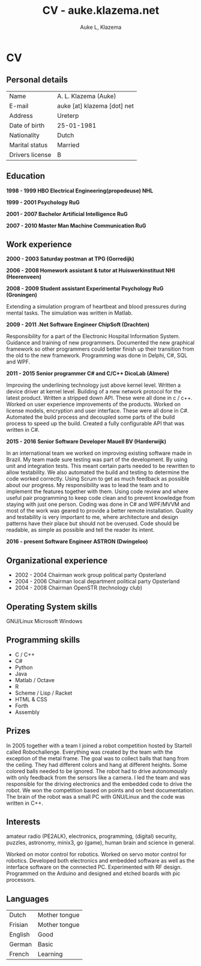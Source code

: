 #+TITLE: CV - auke.klazema.net
#+AUTHOR: Auke L, Klazema
* CV

** Personal details

 | Name            | A. L. Klazema (Auke)        |
 | E-mail          | auke [at] klazema [dot] net |
 | Address         | Ureterp                     |
 | Date of birth   | 25-01-1981                  |
 | Nationality     | Dutch                       |
 | Marital status  | Married                     |
 | Drivers license | B                           |

**  Education

*1998 - 1999 HBO Electrical Engineering(propedeuse) NHL*

*1999 - 2001 Psychology RuG*

*2001 - 2007 Bachelor Artificial Intelligence RuG*

*2007 - 2010 Master Man Machine Communication RuG*

** Work experience

*2000 - 2003 Saturday postman at TPG (Gorredijk)*

*2006 - 2008 Homework assistant & tutor at Huiswerkinstituut NHI (Heerenveen)*

*2008 - 2009 Student assistant Experimental Psychology RuG (Groningen)*

Extending a simulation program of heartbeat and blood pressures during mental tasks. The simulation was written in Matlab.

*2009 - 2011 .Net Software Engineer ChipSoft (Drachten)*

Responsibility for a part of the Electronic Hospital Information System. Guidance and training of new programmers. Documented the new graphical framework so other programmers could better finish up their transition from the old to the new framework. Programming was done in Delphi, C#, SQL and WPF.

*2011 - 2015 Senior programmer C# and C/C++ DicoLab (Almere)*

Improving the underlining technology just above kernel level. Written a device driver at kernel level. Building of a new network protocol for the latest product. Written a stripped down API. These were all done in c / c++. Worked on user experience improvements of the products. Worked on license models, encryption and user interface. These were all done in C#. Automated the build process and decoupled some parts of the build process to speed up the build. Created a fully configurable API that was written in C#.

*2015 - 2016 Senior Software Developer Mauell BV (Harderwijk)*

In an international team we worked on improving existing software made in Brazil. My team made sure testing was part of the development. By using unit and integration tests. This meant certain parts needed to be rewritten to allow testability. We also automated the build and testing to determine the code worked correctly. Using Scrum to get as much feedback as possible about our progress. My responsibility was to lead the team and to implement the features together with them. Using code review and where useful pair programming to keep code clean and to prevent knowledge from staying with just one person. Coding was done in C# and WPF/MVVM and most of the work was geared to provide a better remote installation. Quality and testability is very important to me, where architecture and design patterns have their place but should not be overused. Code should be readable, as simple as possible and tell the reader its intent.

*2016 - present Software Engineer ASTRON (Dwingeloo)*

** Organizational experience                                                    
                                                                              
+ 2002 - 2004 Chairman work group political party Opsterland                   
+ 2004 - 2006 Chairman local department political party Opsterland             
+ 2004 - 2008 Chairman OpenSTR (technology club)                               
                                                                              
** Operating System skills                                                      
                                                                              
 GNU/Linux                                                                    
 Microsoft Windows                                                            
                                                                              
** Programming skills                                                           
                                                                              
+ C / C++
+ C#
+ Python
+ Java
+ Matlab / Octave
+ R
+ Scheme / Lisp / Racket
+ HTML & CSS
+ Forth
+ Assembly

** Prizes                                                                       
                                                                              
 In 2005 together with a team I joined a robot competition hosted by Startell called Robochallenge. Everything was created by the team with the exception of the metal frame. The goal was to collect balls that hang from the ceiling. They had different colors and hang at different heights. Some colored balls needed to be ignored. The robot had to drive autonomously with only feedback from the sensors like a camera. I led the team and was responsible for the driving electronics and the embedded code to drive the robot. We won the competition based on points and on best documentation. The brain of the robot was a small PC with GNU/Linux and the code was written in C++.                                                                         
                                                                              
** Interests                                                                    
                                                                              
 amateur radio (PE2ALK), electronics, programming, (digital) security,        
 puzzles, astronomy, minix3, go (game), human brain and science in general.   
                                                                              
 Worked on motor control for robotics. Worked on servo motor control for robotics. Developed both electronics and embedded software as well as the interface software on the connected PC. Experimented with RF design. Programmed on the Arduino and designed and etched boards with pic processors.

** Languages                                                                    
                                                                              
| Dutch   | Mother tongue |
| Frisian | Mother tongue |
| English | Good          |
| German  | Basic         |
| French  | Learning      |
